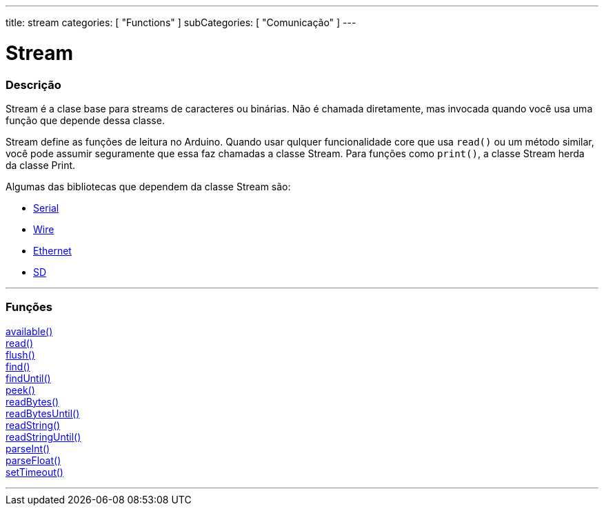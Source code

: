 ---
title: stream
categories: [ "Functions" ]
subCategories: [ "Comunicação" ]
---

= Stream

// OVERVIEW SECTION STARTS
[#overview]
--

[float]
=== Descrição
Stream é a clase base para streams de caracteres ou binárias. Não é chamada diretamente, mas invocada quando você usa uma função que depende dessa classe.

Stream define as funções de leitura no Arduino. Quando usar qulquer funcionalidade core que usa `read()` ou um método similar, você pode assumir seguramente que essa faz chamadas a classe Stream. Para funções como `print()`, a classe Stream herda da classe Print.

Algumas das bibliotecas que dependem da classe Stream são:

* link:../serial[Serial]
* link:https://www.arduino.cc/en/Reference/Wire[Wire]
* link:https://www.arduino.cc/en/Reference/Ethernet[Ethernet]
* link:https://www.arduino.cc/en/Reference/SD[SD]


--
// OVERVIEW SECTION ENDS


// FUNCTIONS SECTION STARTS
[#functions]
--

'''

[float]
=== Funções
link:../stream/streamavailable[available()] +
link:../stream/streamread[read()] +
link:../stream/streamflush[flush()] +
link:../stream/streamfind[find()] +
link:../stream/streamfinduntil[findUntil()] +
link:../stream/streampeek[peek()] +
link:../stream/streamreadbytes[readBytes()] +
link:../stream/streamreadbytesuntil[readBytesUntil()] +
link:../stream/streamreadstring[readString()] +
link:../stream/streamreadstringuntil[readStringUntil()] +
link:../stream/streamparseint[parseInt()] +
link:../stream/streamparsefloat[parseFloat()] +
link:../stream/streamsettimeout[setTimeout()]

'''

--
// FUNCTIONS SECTION ENDS

